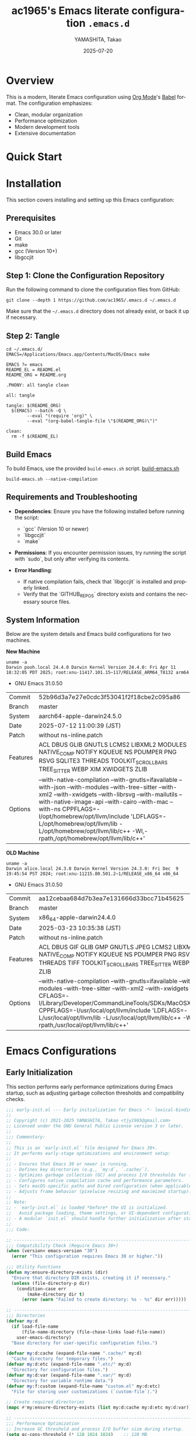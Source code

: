 # -*- mode: org; coding: utf-8; lexical-binding: t -*-

#+TITLE: ac1965's Emacs literate configuration =.emacs.d=
#+AUTHOR: YAMASHITA, Takao
#+EMAIL: tjy1965@gmail.com
#+DATE: 2025-07-20
#+LANGUAGE: en
#+OPTIONS: toc:3 num:t
#+STARTUP: content
#+PROPERTY: header-args :results silent :exports code

* Overview

This is a modern, literate Emacs configuration using [[http://orgmode.org/][Org Mode]]'s [[http://orgmode.org/worg/org-contrib/babel][Babel]] format.
The configuration emphasizes:

- Clean, modular organization
- Performance optimization
- Modern development tools
- Extensive documentation

[[file:demo.png]]

* Quick Start

* Installation

This section covers installing and setting up this Emacs configuration:

** Prerequisites

- Emacs 30.0 or later
- Git
- make
- gcc (Version 10+)
- libgccjit

** Step 1: Clone the Configuration Repository
Run the following command to clone the configuration files from GitHub:

#+begin_src shell :eval never :tangle no
  git clone --depth 1 https://github.com/ac1965/.emacs.d ~/.emacs.d
#+end_src

Make sure that the =~/.emacs.d= directory does not already exist, or back it up if necessary.

** Step 2: Tangle

#+begin_src shell :eval never :tangle no
  cd ~/.emacs.d/
  EMACS=/Applications/Emacs.app/Contents/MacOS/Emacs make
#+end_src

#+begin_src text :tangle Makefile
  EMACS ?= emacs
  README_EL = README.el
  README_ORG = README.org

  .PHONY: all tangle clean

  all: tangle

  tangle: $(README_ORG)
  	$(EMACS) --batch -Q \
  	      --eval "(require 'org)" \
  	      --eval "(org-babel-tangle-file \"$(README_ORG)\")"

  clean:
  	rm -f $(README_EL)
#+end_src

** Build Emacs

To build Emacs, use the provided =build-emacs.sh= script.
[[https://github.com/ac1965/dotfiles/blob/master/.local/bin/build-emacs.sh][ build-emacs.sh]]

#+begin_src shell :eval never :tangle no
  build-emacs.sh --native-compilation
#+end_src

** Requirements and Troubleshooting

- *Dependencies*: Ensure you have the following installed before running the script:
  - `gcc` (Version 10 or newer)
  - `libgccjit`
  - `make`

- *Permissions*: If you encounter permission issues, try running the script with `sudo`, but only after verifying its contents.

- *Error Handling*:
  - If native compilation fails, check that `libgccjit` is installed and properly linked.
  - Verify that the `GITHUB_REPOS` directory exists and contains the necessary source files.

** System Information

Below are the system details and Emacs build configurations for two machines.

*New Machine*

#+begin_src shell :eval never :tangle no
  uname -a
  Darwin pooh.local 24.4.0 Darwin Kernel Version 24.4.0: Fri Apr 11 18:32:05 PDT 2025; root:xnu-11417.101.15~117/RELEASE_ARM64_T8132 arm64
#+end_src

- GNU Emacs 31.0.50

|Commit|52b96d3a7e27e0cdc3f53041f2f18cbe2c095a86|
|Branch|master|
|System|aarch64-apple-darwin24.5.0|
|Date|2025-07-12 11:00:39 (JST)|
|Patch|without ns-inline.patch|
|Features|ACL DBUS GLIB GNUTLS LCMS2 LIBXML2 MODULES NATIVE_COMP NOTIFY KQUEUE NS PDUMPER PNG RSVG SQLITE3 THREADS TOOLKIT_SCROLL_BARS TREE_SITTER WEBP XIM XWIDGETS ZLIB|
|Options|--with-native-compilation --with-gnutls=ifavailable --with-json --with-modules --with-tree-sitter --with-xml2 --with-xwidgets --with-librsvg --with-mailutils --with-native-image-api --with-cairo --with-mac --with-ns CPPFLAGS=-I/opt/homebrew/opt/llvm/include 'LDFLAGS=-L/opt/homebrew/opt/llvm/lib -L/opt/homebrew/opt/llvm/lib/c++ -Wl,-rpath,/opt/homebrew/opt/llvm/lib/c++'|

*OLD Machine*

#+begin_src shell :eval never :tangle no
  uname -a
  Darwin alice.local 24.3.0 Darwin Kernel Version 24.3.0: Fri Dec  9 19:45:54 PST 2024; root:xnu-11215.80.501.2~1/RELEASE_x86_64 x86_64
#+end_src

- GNU Emacs 31.0.50

|Commit|aa12cebaa684d7b3ea7e131666d33bcc71b45625|
|Branch|master|
|System|x86_64-apple-darwin24.4.0|
|Date|2025-03-23 10:35:38 (JST)|
|Patch|without ns-inline.patch|
|Features|ACL DBUS GIF GLIB GMP GNUTLS JPEG LCMS2 LIBXML2 MODULES NATIVE_COMP NOTIFY KQUEUE NS PDUMPER PNG RSVG SQLITE3 THREADS TIFF TOOLKIT_SCROLL_BARS TREE_SITTER WEBP XIM XWIDGETS ZLIB|
|Options|--with-native-compilation --with-gnutls=ifavailable --with-json --with-modules --with-tree-sitter --with-xml2 --with-xwidgets --with-librsvg CFLAGS=-I/Library/Developer/CommandLineTools/SDKs/MacOSX.sdk/usr/include CPPFLAGS=-I/usr/local/opt/llvm/include 'LDFLAGS=-L/usr/local/opt/llvm/lib -L/usr/local/opt/llvm/lib/c++ -Wl,-rpath,/usr/local/opt/llvm/lib/c++'|

* Emacs Configurations
** Early Initialization

This section performs early performance optimizations during Emacs startup,
such as adjusting garbage collection thresholds and compatibility checks.

#+begin_src emacs-lisp :tangle early-init.el
  ;;; early-init.el --- Early initialization for Emacs -*- lexical-binding: t; -*-
  ;;
  ;; Copyright (c) 2021-2025 YAMASHITA, Takao <tjy1965@gmail.com>
  ;; Licensed under the GNU General Public License version 3 or later.
  ;;
  ;;; Commentary:
  ;;
  ;; This is an `early-init.el` file designed for Emacs 30+.
  ;; It performs early-stage optimizations and environment setup:
  ;;
  ;; - Ensures that Emacs 30 or newer is running.
  ;; - Defines key directories (e.g., `my:d`, `.cache/`).
  ;; - Optimizes garbage collection (GC) and process I/O thresholds for faster startup.
  ;; - Configures native compilation cache and performance parameters.
  ;; - Sets macOS-specific paths and Dired configuration (when applicable).
  ;; - Adjusts frame behavior (pixelwise resizing and maximized startup).
  ;;
  ;; Note:
  ;; - `early-init.el` is loaded *before* the UI is initialized.
  ;;   Avoid package loading, theme settings, or UI-dependent configuration here.
  ;; - A modular `init.el` should handle further initialization after startup.
  ;;
  ;;; Code:

  ;; ---------------------------------------------------------------------------
  ;;; Compatibility Check (Require Emacs 30+)
  (when (version< emacs-version "30")
    (error "This configuration requires Emacs 30 or higher."))

  ;;; Utility Functions
  (defun my:ensure-directory-exists (dir)
    "Ensure that directory DIR exists, creating it if necessary."
    (unless (file-directory-p dir)
      (condition-case err
          (make-directory dir t)
        (error (warn "Failed to create directory: %s - %s" dir err)))))

  ;; ---------------------------------------------------------------------------
  ;;; Directories
  (defvar my:d
    (if load-file-name
        (file-name-directory (file-chase-links load-file-name))
      user-emacs-directory)
    "Base directory for user-specific configuration files.")

  (defvar my:d:cache (expand-file-name ".cache/" my:d)
    "Cache directory for temporary files.")
  (defvar my:d:etc (expand-file-name ".etc/" my:d)
    "Directory for configuration files.")
  (defvar my:d:var (expand-file-name ".var/" my:d)
    "Directory for variable runtime data.")
  (defvar my:f:custom (expand-file-name "custom.el" my:d:etc)
    "File for storing user customizations (`custom-file`).")

  ;; Create required directories
  (mapc #'my:ensure-directory-exists (list my:d:cache my:d:etc my:d:var))

  ;; ---------------------------------------------------------------------------
  ;;; Performance Optimization
  ;; Increase GC threshold and process I/O buffer size during startup.
  (setq gc-cons-threshold (* 128 1024 1024)    ;; 128 MB
        read-process-output-max (* 8 1024 1024)) ;; 8 MB

  (add-hook 'emacs-startup-hook
            (lambda ()
              ;; Reduce GC threshold after startup.
              (setq gc-cons-threshold (* 64 1024 1024)) ;; 64 MB
              (message "Emacs loaded in %.2f seconds with %d garbage collections."
                       (float-time (time-subtract after-init-time before-init-time))
                       gcs-done)))

  ;; ---------------------------------------------------------------------------
  ;;; Native Compilation Optimization
  (setq native-comp-async-report-warnings-errors 'error) ;; Report only errors
  (setq native-comp-async-jobs-number
        (string-to-number
         (or (getenv "EMACS_NATIVE_COMP_JOBS") "4")))
  (setq native-comp-speed 2)

  (when (boundp 'native-comp-eln-load-path)
    (startup-redirect-eln-cache
     (expand-file-name "eln-cache/" my:d:cache)))

  ;; ---------------------------------------------------------------------------
  ;;; macOS Specific Settings
  (when (eq system-type 'darwin)
    ;; Add Homebrew paths to exec-path and environment PATH.
    (dolist (path '("/opt/homebrew/bin" "/usr/local/bin"))
      (when (file-directory-p path)
        (add-to-list 'exec-path path)
        (setenv "PATH" (concat path ":" (getenv "PATH")))))

    ;; Use GNU ls (gls) for Dired, if available.
    (when (executable-find "gls")
      (setq insert-directory-program "gls"
            dired-use-ls-dired t
            dired-listing-switches "-aBhl --group-directories-first")))

  ;; ---------------------------------------------------------------------------
  ;;; Frame Settings
  ;; Use pixel-precise frame resizing and start maximized.
  (setq frame-resize-pixelwise t)
  (add-to-list 'default-frame-alist '(fullscreen . maximized))

  ;; Disable automatic package initialization at startup.
  (setq package-enable-at-startup nil)

  ;; -----------------------------------------------------------------------------
  ;;; Package Setup
  ;; - Sets up the `package-archives` for GNU ELPA and MELPA.
  ;; - Initializes the `package` system.
  ;; - Installs and configures `leaf` for structured package configuration.

  (setq package-user-dir (expand-file-name "elpa/" my:d:cache))
  (my:ensure-directory-exists package-user-dir)

  (eval-and-compile
    (customize-set-variable
     'package-archives '(("gnu" . "https://elpa.gnu.org/packages/")
                         ("melpa" . "https://melpa.org/packages/")))
    (package-initialize)
    (use-package leaf :ensure t)

    (leaf leaf-keywords
      :ensure t
      :init
      (leaf blackout :ensure t)
      :config
      (leaf-keywords-init)))

  (leaf leaf-convert
    :doc "Convert existing configurations into `leaf` format."
    :ensure t)

  ;; -----------------------------------------------------------------------------
  ;;; No-Littering Setup
  ;; - Configures `no-littering` to keep Emacs configuration clean
  ;;   by redirecting auto-generated files (e.g., cache, backups) into a
  ;;   user-defined directory structure.

  (leaf no-littering
    :ensure t
    :require t
    :init
    (setq no-littering-etc-directory my:d:etc
          no-littering-var-directory my:d:var))

  ;; -----------------------------------------------------------------------------
  ;;; Shell Environment Variables
  ;; List of environment variables to import from the user's shell
  ;; (mainly for macOS and GUI Emacs).

  (defvar my:shell-env-vars
    '("PASSWORD_STORE_DIR" "GPG_KEY_ID" "OPENROUTER_API_KEY" "OPENAI_API_KEY")
    "Environment variables to import from the shell.")

  ;; -----------------------------------------------------------------------------
  ;;; Exec-Path-from-Shell
  ;; Ensures Emacs inherits essential environment variables on macOS.
  ;; This is particularly important when Emacs is launched as a GUI app,
  ;; since GUI apps do not automatically inherit the user's shell environment.

  (when (eq system-type 'darwin)
    (use-package exec-path-from-shell
      :ensure t
      :config
      (setq exec-path-from-shell-check-startup-files nil)
      (setq exec-path-from-shell-arguments '("-l" "-i"))
      (setq exec-path-from-shell-variables my:shell-env-vars)
      (exec-path-from-shell-initialize)))

  ;; -----------------------------------------------------------------------------
  ;;; Basic UI Setup
  ;; - Disables unnecessary UI elements (menu bar, tool bar, scroll bar).
  ;; - Enables pixel-precision scrolling for smooth scrolling behavior.

  (leaf ui-basics
    :init
    ;; Minimal UI: hide menu/tool/scroll bars
    (menu-bar-mode -1)
    (tool-bar-mode -1)
    (scroll-bar-mode -1)
    (pixel-scroll-precision-mode))

  ;; -----------------------------------------------------------------------------
  ;;; Startup Settings
  ;; - Disables the startup screen.
  ;; - Configures initial scratch buffer and basic editing defaults.

  (leaf startup-settings
    :init
    ;; Startup and editing defaults
    (setq inhibit-startup-screen t
          initial-scratch-message nil
          initial-major-mode 'text-mode
          use-short-answers t
          create-lockfiles nil))


  (provide 'early-init)
  ;;; early-init.el ends here
#+end_src

** Initialization

#+begin_src emacs-lisp :tangle init.el
  ;;; init.el --- Main Emacs configuration -*- lexical-binding: t; -*-
  ;;
  ;; Copyright (c) 2021-2025 YAMASHITA, Takao <tjy1965@gmail.com>
  ;; Licensed under the GNU General Public License version 3 or later.
  ;; Keywords: initialization, modular
  ;;
  ;;; Commentary:
  ;;
  ;; This is the primary Emacs configuration file. It is designed to be minimal,
  ;; delegating most of the setup to modular files and a literate configuration
  ;; (`README.org`) via Org Babel tangling.
  ;;
  ;; Features:
  ;; - Initializes user-specific directory structure (`.cache/`, `.etc/`, `.var/`).
  ;; - Auto-tangles and loads configuration blocks from `README.org`.
  ;; - Separates user customizations into `custom.el`.
  ;;
  ;; Dependencies:
  ;; - Org mode (for literate configuration).
  ;; - Emacs 27+ is recommended for compatibility.
  ;;
  ;; File structure:
  ;; - `README.org`   : Primary literate configuration source.
  ;; - `.cache/`      : Runtime cache and package directory.
  ;; - `.etc/`        : Stores configuration files (e.g., `custom.el`).
  ;; - `.var/`        : Stores variable runtime data.
  ;;
  ;; Usage:
  ;; This file is loaded at startup. It remains concise by deferring most
  ;; setup to `README.org` and modular components.
  ;;
  ;;; Code:

  ;; ---------------------------------------------------------------------------
  ;;; Utility Functions

  (defun my:auto-tangle-updated-src-blocks ()
    "Automatically tangle updated Org source blocks when saving `README.org`."
    (when (and buffer-file-name
               (string= (file-name-nondirectory buffer-file-name) "README.org"))
      (let ((org-confirm-babel-evaluate nil))
        (org-babel-tangle))))

  (add-hook 'org-mode-hook
            (lambda ()
              (add-hook 'after-save-hook #'my:auto-tangle-updated-src-blocks
                        nil 'make-it-local)))

  ;; ---------------------------------------------------------------------------
  ;;; Directory Structure
  ;; Ensure `my:d` (defined in early-init.el) is available.
  (unless (boundp 'my:d)
    (error "`my:d` is not defined. Ensure early-init.el was loaded first."))

  ;; ---------------------------------------------------------------------------
  ;;; Custom File Setup
  ;; Store `customize` variables in a separate file.
  (setq custom-file my:f:custom)
  (when (and custom-file (file-exists-p custom-file))
    (ignore-errors (load custom-file)))

  ;; ---------------------------------------------------------------------------
  ;;; Load Configuration from README.org
  ;; Use `org-babel-load-file` to load tangled configuration.
  (setq init-org-file (expand-file-name "README.org" my:d))

  (when (file-exists-p init-org-file)
    (condition-case err
        (progn
          (setq org-confirm-babel-evaluate nil)
          (org-babel-load-file init-org-file))
      (error
       (display-warning
        'init
        (format "Failed to load %s: %s"
                init-org-file (error-message-string err))
        :error))))

  (provide 'init)
  ;;; init.el ends here
#+end_src

** User Configuqration

#+begin_src emacs-lisp :tangle user.el
  ;;; user.el --- Personal Configuration -*- lexical-binding: t; -*-
  ;;
  ;; Copyright (c) 2021-2025 YAMASHITA, Takao <tjy1965@gmail.com>
  ;; Licensed under the GNU General Public License version 3 or later.
  ;;
  ;; Keywords: personal, device configuration
  ;;
  ;;; Commentary:
  ;;
  ;; This file contains personal and device-specific configuration settings.
  ;; It is designed to be loaded after the core configuration.
  ;;
  ;; Features:
  ;; - Personal identity (full name, email address).
  ;; - Font customization using `my:font-default`, `my:font-alt`, and `my:font-size`.
  ;; - Directory constants for cloud documents and blog development.
  ;; - Miscellaneous performance and compatibility settings.
  ;; - Device-specific configuration for Logitech MX Ergo S (macOS).
  ;;
  ;;; Code:
  ;; ---------------------------------------------------------------------------
  ;;; Personal Settings
  (leaf *personal
    :config
    ;; User identity and preferences
    (setq user-full-name "YAMASHITA, Takao"
          user-mail-address "tjy1965@gmail.com"
          my:font-default "JetBrains Mono"
          my:font-alt "Iosevka Nerd Font"
          my:font-size 16
          inhibit-compacting-font-caches t
          plstore-cache-passphrase-for-symmetric-encryption t)

    ;; Directory definitions
    (defconst my:d:cloud "~/Documents/"
      "Top-level directory for cloud-synced documents.")

    (defconst my:d:blog
      (concat my:d:cloud "devel/repos/mysite/")
      "Directory for blog development.")

    (defconst my:f:capture-blog-file
      (expand-file-name "all-posts.org" my:d:blog)
      "Path to the file used for blog post capture.")

    (defvar my:excluded-directories
      '("/Users/ac1965/Library/Accounts")
      "List of directories to exclude from specific operations.")

    ;; Directory validation function
    (defun ensure-directory (dir)
      "Ensure that DIR exists and is a directory.
  Skips directories listed in `my:excluded-directories`."
      (unless (member dir my:excluded-directories)
        (message "Checking directory: %s" dir)
        (cond
         ((not (file-exists-p dir))
          (warn "Directory does not exist: %s" dir))
         ((not (file-directory-p dir))
          (warn "Path exists but is not a directory: %s" dir)))))

    ;; Validate key directories
    (let ((essential-dirs (list my:d:cloud my:d:blog)))
      (mapc #'ensure-directory essential-dirs))

    ;; Remove excluded directories from `load-path`
    (setq load-path
          (seq-remove (lambda (dir)
                        (member dir my:excluded-directories))
                      load-path)))

  ;; ---------------------------------------------------------------------------
  ;;; Logitech MX Ergo S (macOS)
  (leaf *device/MX_ErgoS
    :config
    ;; Mouse and scroll settings
    (setq mouse-wheel-scroll-amount '(1 ((shift) . 5) ((control) . 10))
          mouse-wheel-progressive-speed nil  ;; Disable acceleration
          scroll-conservatively 10000        ;; Smooth scrolling
          scroll-margin 2
          scroll-preserve-screen-position t)

    ;; macOS-specific mouse settings
    (setq mac-mouse-wheel-smooth-scroll t
          mouse-wheel-tilt-scroll t
          mouse-wheel-flip-direction nil)

    ;; Trackball button configuration
    (global-set-key [mouse-2] 'yank)             ;; Middle click -> paste
    (global-set-key [mouse-4] 'previous-buffer)  ;; Extra button 1
    (global-set-key [mouse-5] 'next-buffer))     ;; Extra button 2

  (provide 'user)
  ;;; user.el ends here
#+end_src

** Main Configuration
*** Header

#+begin_src emacs-lisp :tangle README.el
  ;;; --- Emacs Configuration -*- mode: emacs-lisp; lexical-binding:t; -*-

  ;; Copyright (c) 2021-2025 YAMASHITA, Takao <tjy1965@gmail.com>
  ;; Licensed under the GNU General Public License version 3 or later.

  ;; $Lastupdate: 2025/07/26 15:02:42 $

  ;;; Commentary:
  ;; It includes package management, user-specific settings, and modular design.

  ;;; Code:
#+end_src

*** Loading user-specific settings

#+begin_src emacs-lisp :tangle README.el
  ;; -----------------------------------------------------------------------------
  ;;; Load User-Specific Configurations
  ;; - Dynamically loads an additional configuration file specific to the current
  ;;   user (e.g., "username.el") if it exists.

  (setq user-specific-config (concat my:d user-login-name ".el"))
  (if (file-exists-p user-specific-config) (load user-specific-config))
#+end_src

*** Basic Configuration
**** Minimum setting

#+begin_src emacs-lisp :tangle README.el
  ;; -----------------------------------------------------------------------------
  ;;; Electric Pair Mode
  ;; - Automatically inserts matching brackets/quotes.

  (leaf electric-pair
    :doc "Auto insert matching parentheses"
    :init (electric-pair-mode 1))

  ;; -----------------------------------------------------------------------------
  ;;; Display Line Numbers
  ;; - Enables relative line numbers in both programming and text modes.

  (leaf display-line-numbers
    :hook ((prog-mode text-mode) . display-line-numbers-mode)
    :init (setq display-line-numbers-type 'relative))
#+end_src

**** Save and Backup

#+begin_src emacs-lisp :tangle README.el
  ;; -----------------------------------------------------------------------------
  ;;; Insert Timestamp on Save
  ;; This automatically updates a `$Lastupdate` timestamp in the file
  ;; before saving. It searches for `$Lastupdate ...$` and replaces the
  ;; content with the current date and time.

  (defun my:save-buffer-wrapper ()
    "Insert or update a `$Lastupdate` timestamp at the top of the buffer."
    (interactive)
    (let ((timestamp (concat "$Lastupdate: " (format-time-string "%Y/%m/%d %H:%M:%S") " $")))
      (save-excursion
        (goto-char (point-min))
        (while (re-search-forward "\\$Lastupdate: [0-9/: ]*\\$" nil t)
          (replace-match timestamp t nil)))))

  (add-hook 'before-save-hook #'my:save-buffer-wrapper)

  ;; -----------------------------------------------------------------------------
  ;;; TRAMP Setup
  ;; Configure TRAMP for remote file editing:
  ;; - Use `scp` as the default remote copy method.
  ;; - Store TRAMP-related files in `no-littering` directories.

  (leaf tramp
    :pre-setq
    `((tramp-persistency-file-name . ,(concat no-littering-var-directory "tramp"))
      (tramp-auto-save-directory . ,(concat no-littering-var-directory "tramp-autosave")))
    :custom
    `((tramp-default-method . "scp")
      (tramp-verbose . 10))) ;; Set verbosity to 10 for detailed TRAMP logs.

  ;; -----------------------------------------------------------------------------
  ;;; Auto-Save and Backup Configuration
  ;; Redirects backup and auto-save files to `no-littering` directories.
  ;; Automatically saves visited files every 2 seconds.

  (leaf files
    :custom
    `((auto-save-file-name-transforms . '((".*" ,(concat no-littering-var-directory "backup") t)))
      (auto-save-list-file-prefix . ,(concat no-littering-var-directory "backup/.saves-"))
      (backup-directory-alist . '(("." . ,(concat no-littering-var-directory "backup"))))
      (delete-old-versions . t)
      (auto-save-visited-interval . 2))
    :global-minor-mode auto-save-visited-mode)
#+end_src

**** Editing Enhancements

#+begin_src emacs-lisp :tangle README.el
  ;; -----------------------------------------------------------------------------
  ;;; Saveplace (Remember Cursor Positions)
  ;; Restores the last cursor position when reopening files.

  (leaf saveplace
    :init
    (setq save-place-file (concat no-littering-var-directory "saveplace"))
    (save-place-mode +1))

  ;; -----------------------------------------------------------------------------
  ;;; Recentf (Recently Opened Files)
  ;; Maintains a list of recently opened files, stored under `no-littering`.

  (leaf recentf
    :init
    (setq recentf-max-saved-items 100
          recentf-save-file (concat no-littering-var-directory "recentf"))
    (recentf-mode +1))

  ;; -----------------------------------------------------------------------------
  ;;; Savehist (Minibuffer History Persistence)
  ;; Saves minibuffer history (e.g., commands, searches) across sessions.

  (leaf savehist
    :custom
    `((savehist-file . ,(concat no-littering-var-directory "savehist"))
      (savehist-additional-variables '(kill-ring search-ring regexp-search-ring))
      (savehist-autosave-interval . 300))  ;; Save every 5 min
    :global-minor-mode t)

  ;; -----------------------------------------------------------------------------
  ;;; Paredit (Structured Editing)
  ;; Enables Paredit in Emacs Lisp mode for strict parenthesis management.

  (leaf paredit
    :ensure t
    :hook (emacs-lisp-mode . enable-paredit-mode))

  ;; -----------------------------------------------------------------------------
  ;;; Paren Highlighting
  ;; Highlights matching parentheses instantly with full expression style.

  (leaf paren
    :custom
    ((show-paren-delay . 0)
     (show-paren-style . 'expression)
     (show-paren-highlight-openparen . t))
    :global-minor-mode show-paren-mode)

  ;; -----------------------------------------------------------------------------
  ;;; Puni (Smart Pair Handling)
  ;; Provides intelligent paired delimiter operations.
  ;; Globally enabled but disabled in minibuffer to avoid conflicts.

  (leaf puni
    :ensure t
    :global-minor-mode puni-global-mode
    :hook ((minibuffer-setup . (lambda () (puni-global-mode -1)))))

  ;; -----------------------------------------------------------------------------
  ;;; Tree-Sitter (Modern Syntax Highlighting)
  ;; Enables Tree-Sitter for advanced syntax parsing and rich font-lock.

  (leaf tree-sitter
    :ensure t
    :global-minor-mode global-tree-sitter-mode
    :hook (tree-sitter-after-on-hook . tree-sitter-hl-mode)
    :when (featurep 'treesit)
    :custom ((treesit-font-lock-level . 3)))

  ;; -----------------------------------------------------------------------------
  ;;; Tree-Sitter-Langs (Language Grammars)
  ;; Installs and manages Tree-Sitter grammars for supported languages.

  (leaf tree-sitter-langs
    :ensure t
    :config
    (when (require 'tree-sitter-langs nil t)
      (unless (ignore-errors
                (directory-files (concat tree-sitter-langs--bin-dir "grammars/")))
        (condition-case err
            (tree-sitter-langs-install-grammars)
          (error (message "Failed to install Tree-Sitter grammars: %s" err))))))

  ;; -----------------------------------------------------------------------------
  ;;; Auto-Revert
  ;; Automatically reloads files when changed on disk (silent refresh every 2s).

  (leaf autorevert
    :custom
    ((auto-revert-interval . 2)
     (auto-revert-verbose . nil))
    :global-minor-mode global-auto-revert-mode)

  ;; -----------------------------------------------------------------------------
  ;;; Which-Key (Key Binding Hints)
  ;; Shows available keybindings in a popup for the current prefix.

  (leaf which-key
    :ensure t
    :global-minor-mode t
    :custom ((which-key-idle-delay . 0.5)))

  ;; -----------------------------------------------------------------------------
  ;;; Undo-Fu (Advanced Undo/Redo)
  ;; Provides linear undo/redo history with better region handling.

  (leaf undo-fu
    :ensure t
    :custom ((undo-fu-allow-undo-in-region . t)))

  ;; -----------------------------------------------------------------------------
  ;;; Hydra (Keybinding Framework)
  ;; Defines transient keymaps for repeating related commands.

  (leaf hydra
    :ensure t)

  ;; -----------------------------------------------------------------------------
  ;;; Ace Window (Window Navigation)
  ;; Provides quick window switching with visual hints.

  (leaf ace-window
    :ensure t
    :custom
    ((aw-keys . '(?a ?s ?d ?f ?g ?h ?j ?k ?l))
     (aw-scope . 'frame)
     (aw-background . t))
    :config
    (ace-window-display-mode 1))
#+end_src

**** Key Bindings

#+begin_src emacs-lisp :tangle README.el
  ;; -----------------------------------------------------------------------------
  ;;; Hydra for Text Scaling
  ;; Provides quick keybindings to increase, decrease, or reset text size.

  (defhydra hydra-text-scale (:hint nil :color red)
    "
  ^Text Scaling^
  ----------------------------
  [_+_] Increase   [_-_] Decrease   [_0_] Reset
  "
    ("+" text-scale-increase)
    ("-" text-scale-decrease)
    ("0" (text-scale-set 0) :color blue)
    ("q" nil "quit" :color blue))

  ;; -----------------------------------------------------------------------------
  ;;; Common Key Bindings
  ;; Defines frequently used keybindings for:
  ;; - Navigation (buffers, windows)
  ;; - File operations
  ;; - Text editing (scaling, commenting, alignment)
  ;; - Search (consult, ripgrep)
  ;; - Org mode (agenda, capture, roam)
  ;; - Git (magit)
  ;; - Miscellaneous (restart, execute commands)

  (leaf-keys
   ;; Function keys and help
   (("<f1>"    . help)
    ("<f8>"    . treemacs)
    ("C-h"     . backward-delete-char)

    ;; Undo/redo
    ("C-/"     . undo-fu-only-undo)
    ("C-?"     . undo-fu-only-redo)

    ;; Text scaling
    ("C-+"     . text-scale-increase)
    ("C--"     . text-scale-decrease)
    ("C-c z"   . hydra-text-scale/body)

    ;; Buffer navigation
    ("s-n"     . next-buffer)
    ("s-p"     . previous-buffer)
    ("s-<up>"  . beginning-of-buffer)
    ("s-<down>". end-of-buffer)
    ("C-c b"   . consult-buffer)

    ;; Window management
    ("C-."     . other-window)
    ("C-c 2"   . my:toggle-window-split)
    ("s-."     . ace-window)
    ("s-w"     . ace-swap-window)
    ("s-d"     . delete-frame)
    ("s-m"     . (lambda () (interactive)
                   (let ((frame (make-frame)))
                     (with-selected-frame frame
                       (switch-to-buffer (generate-new-buffer "untitled"))))))

    ;; File operations
    ("s-j"     . find-file-other-window)
    ("s-o"     . find-file-other-frame)
    ("C-c o"   . find-file)
    ("C-c v"   . find-file-read-only)
    ("C-c V"   . view-file-other-window)
    ("C-c k"   . kill-buffer-and-window)

    ;; Search
    ("C-s"     . consult-line)
    ("C-c r"   . consult-ripgrep)

    ;; Text manipulation
    ("C-="     . er/expand-region)
    ("C-c M-a" . align-regexp)
    ("C-c ;"   . comment-or-uncomment-region)
    ("C-c l"   . display-line-numbers-mode)

    ;; Org mode & Roam
    ("C-c d a" . org-agenda)
    ("C-c d c" . org-capture)
    ("C-c d i" . org-roam-node-insert)
    ("C-c d f" . org-roam-node-find)

    ;; Aider
    ("C-c a a" . aidermacs-transient-menu)

    ;; Misc
    ("M-x"     . execute-extended-command)
    ("C-x g"   . magit-status)
    ("s-r"     . restart-emacs)))

  ;; Enable directional window navigation with Shift + arrow keys.
  (windmove-default-keybindings)

  ;; -----------------------------------------------------------------------------
  ;;; Dired Enhancements
  ;; Adds a custom `z` key in Dired to open files in another window.

  (add-hook 'dired-mode-hook
            (lambda ()
              (define-key dired-mode-map "z"
  			'my:dired-view-file-other-window)))
#+end_src

**** System Utilities

#+begin_src emacs-lisp :tangle README.el
  ;; -----------------------------------------------------------------------------
  ;;; GCMH (Garbage Collection Magic Hack)
  ;; Dynamically optimizes Emacs garbage collection to reduce UI stuttering
  ;; by adjusting `gc-cons-threshold` based on user activity.

  (leaf gcmh
    :ensure t
    :global-minor-mode gcmh-mode)  ;; Enable GCMH globally

  ;; -----------------------------------------------------------------------------
  ;;; Vterm

  (leaf vterm :ensure t)
#+end_src

**** Completion Framework

#+begin_src emacs-lisp :tangle README.el
  ;; -----------------------------------------------------------------------------
  ;;; Completion Frameworks
  ;; - Configures a modern completion stack: Vertico, Corfu, Orderless, etc.

  (leaf completion-settings
    :config
    ;; Prescient: persistent sorting & filtering
    (leaf prescient
      :ensure t
      :custom ((prescient-aggressive-file-save . t))
      :global-minor-mode prescient-persist-mode)

    ;; Vertico: vertical completion UI
    (leaf vertico
      :ensure t
      :global-minor-mode vertico-mode
      :custom ((vertico-count . 15))
      :config
      (leaf vertico-posframe
        :ensure t
        :if (display-graphic-p)
        :custom
        ((vertico-posframe-border-width . 2)
         (vertico-posframe-parameters . '((left-fringe . 4) (right-fringe . 4))))
        :config
        (vertico-posframe-mode 1)))

    (leaf vertico-prescient
      :ensure t
      :after (vertico prescient)
      :global-minor-mode t)

    ;; Marginalia: add annotations to completion candidates
    (leaf marginalia
      :ensure t
      :global-minor-mode marginalia-mode)

    ;; Consult: powerful search & navigation
    (leaf consult
      :ensure t
      :custom
      ((xref-show-xrefs-function . #'consult-xref)
       (xref-show-definitions-function . #'consult-xref)))

    ;; Embark: context-sensitive actions
    (leaf embark
      :ensure t
      :custom
      ((prefix-help-command . #'embark-prefix-help-command)
       (embark-collect-live-update . t))
      :config
      (add-hook 'embark-collect-mode-map #'embark-collect-live-mode)
      (when (require 'all-the-icons nil t)
        (setq embark-indicators
              '(embark-minimal-indicator
                embark-highlight-indicator
                embark-isearch-highlight-indicator)))
      (leaf embark-consult
        :ensure t
        :after (embark consult)
        :hook (embark-collect-mode . consult-preview-at-point-mode)
        :custom (consult-preview-key . "M-.")))

    ;; Embark keybindings inside Vertico
    (defun my:setup-embark-vertico-directory ()
      "Integrate embark commands inside Vertico minibuffer."
      (when (and (boundp 'vertico-map) (require 'embark nil t))
        (define-key vertico-map (kbd "C-.") #'embark-act)
        (define-key vertico-map (kbd "C-;") #'embark-dwim)))

    (add-hook 'vertico-mode-hook #'my:setup-embark-vertico-directory)

    ;; Corfu: popup completions
    (leaf corfu
      :ensure t
      :init
      (global-corfu-mode)
      :custom
      ((corfu-auto . t)
       (corfu-auto-delay . 0)
       (corfu-auto-prefix . 2)
       (corfu-cycle . t))
      :config
      ;; Add icons to Corfu completions
      (leaf kind-icon
        :ensure t
        :after corfu
        :custom
        ((kind-icon-default-face . 'corfu-default))
        :config
        (add-to-list 'corfu-margin-formatters #'kind-icon-margin-formatter)))

    ;; Cape: extra completion sources for Corfu
    (leaf cape
      :ensure t
      :init
      (mapc (lambda (fn) (add-to-list 'completion-at-point-functions fn))
            '(cape-file cape-dabbrev cape-keyword)))

    ;; Orderless: fuzzy matching
    (leaf orderless
      :ensure t
      :custom
      ((completion-styles . '(orderless basic))
       (completion-category-overrides . '((file (styles . (partial-completion))))))))
#+end_src

**** Programming Utilities

#+begin_src emacs-lisp :tangle README.el
  ;; -----------------------------------------------------------------------------
  ;;; LSP Configuration (Eglot or LSP-Mode)
  ;; Provides Language Server Protocol (LSP) support for intelligent code features.
  ;; `my:use-lsp` determines which backend to use:
  ;; - `eglot` (default, lightweight)
  ;; - `lsp`   (LSP-Mode, feature-rich)

  (defvar my:use-lsp 'eglot
    "LSP backend selection. Use `eglot` (default) or `lsp`.")

  ;; -----------------------------------------------------------------------------
  ;;; Eglot (Lightweight LSP Client)
  ;; - Starts language servers automatically in `prog-mode`.
  ;; - Provides essential LSP features (rename, code actions, diagnostics).
  ;; - Uses Flymake for on-the-fly diagnostics.

  (when (eq my:use-lsp 'eglot)
    (leaf eglot
      :hook (prog-mode . eglot-ensure)
      :custom
      `((eglot-autoshutdown . t)      ;; Stop servers when not in use
        (eglot-sync-connect . nil)    ;; Connect asynchronously
        (eglot-events-buffer-size . 200))
      :bind (:eglot-mode-map
             ("C-c h" . eglot-help-at-point)
             ("C-c r" . eglot-rename)
             ("C-c a" . eglot-code-actions)
             ("C-c d" . flymake-show-buffer-diagnostics))))

  ;; -----------------------------------------------------------------------------
  ;;; LSP-Mode (Full-Featured LSP Client)
  ;; - Activated when `my:use-lsp` is set to `lsp`.
  ;; - Includes advanced features such as:
  ;;   - Breadcrumb navigation
  ;;   - Extensive diagnostics
  ;;   - Enhanced completion

  (when (eq my:use-lsp 'lsp)
    (leaf lsp-mode
      :ensure t
      :hook ((python-mode      . lsp)
             (rust-mode        . lsp)
             (go-mode          . lsp)
             (js-mode          . lsp)
             (typescript-mode  . lsp)
             (c-mode           . lsp)
             (c++-mode         . lsp))
      :custom
      `((lsp-enable-snippet . t)            ;; Enable snippet completion
        (lsp-idle-delay . 0.5)              ;; Delay before LSP actions
        (lsp-headerline-breadcrumb-enable . t)
        (lsp-prefer-flymake . nil))         ;; Use Flycheck instead of Flymake
      :config
      (setq lsp-completion-provider :capf)))

  ;; -----------------------------------------------------------------------------
  ;;; LSP UI Enhancements
  ;; - Adds inline documentation, diagnostics, and code action hints.
  ;; - Works only when using LSP-Mode.

  (leaf lsp-ui
    :ensure t
    :after lsp-mode
    :custom
    `((lsp-ui-doc-enable . t)
      (lsp-ui-sideline-enable . t)
      (lsp-ui-sideline-show-hover . t)
      (lsp-ui-sideline-show-code-actions . t)
      (lsp-ui-sideline-show-diagnostics . t)))

  ;; -----------------------------------------------------------------------------
  ;; Aidermacs configuration

  (leaf aidermacs
    :vc (:url "https://github.com/MatthewZMD/aidermacs.git"
              :branch "main")
    :init
    ;; API Configuration with fallback options
    (cond
     ;; Primary: OpenRouter (if API key is available)
     ((getenv "OPENROUTER_API_KEY")
      (setenv "OPENAI_API_BASE" "https://openrouter.ai/api/v1")
      (setenv "OPENAI_API_KEY" (getenv "OPENROUTER_API_KEY"))
      (setq aidermacs-default-model "openrouter/anthropic/claude-3.5-sonnet"))

     ;; Fallback: Direct OpenAI (if API key is available)
     ((getenv "OPENAI_API_KEY")
      (setenv "OPENAI_API_BASE" "https://api.openai.com/v1")
      (setq aidermacs-default-model "gpt-4o-mini"))

     ;; Warning if no API keys found
     (t
      (warn "No API keys found for Aidermacs. Set OPENROUTER_API_KEY or OPENAI_API_KEY environment variables.")))

    ;; Rate limit handling
    (setq aidermacs-retry-attempts 3
          aidermacs-retry-delay 2.0)

    ;; Alternative model configurations (commented out by default)
    ;; Uncomment and modify as needed:

    ;; For OpenRouter alternatives:
    ;; (setq aidermacs-default-model "openrouter/anthropic/claude-3-haiku")  ; Cheaper option
    ;; (setq aidermacs-default-model "openrouter/meta-llama/llama-3.1-8b-instruct")  ; Open source
    ;; (setq aidermacs-default-model "openrouter/google/gemini-pro")  ; Google's model

    ;; For direct OpenAI:
    ;; (setq aidermacs-default-model "gpt-3.5-turbo")  ; Cheaper OpenAI option
    ;; (setq aidermacs-default-model "gpt-4o")  ; Latest OpenAI model

    ;; Architect/Editor mode (uncomment to enable)
    ;; (setq aidermacs-use-architect-mode t)
    ;; (setq aidermacs-architect-model "openrouter/anthropic/claude-3.5-sonnet")
    ;; (setq aidermacs-editor-model "openrouter/anthropic/claude-3-haiku")
    )
#+end_src

**** Org-mode
***** Org-mode Core Setup

#+begin_src emacs-lisp :tangle README.el
  ;; -----------------------------------------------------------------------------
  ;;; Org Mode Configuration
  ;; Provides a GTD-style workflow with notes, tasks, agendas, and capture templates.

  (leaf org
    :leaf-defer t
    :preface
    ;; Org directory setup
    (defvar warning-suppress-types nil)
    (unless (boundp 'my:d:cloud)
      (setq my:d:cloud (concat no-littering-var-directory "./")))

    ;; Utility: List all open Org files
    (defun org-buffer-files ()
      "Return a list of currently open Org files."
      (delq nil
            (mapcar #'buffer-file-name (org-buffer-list 'files))))

    ;; Utility: Show a specific Org file in current buffer
    (defun show-org-buffer (file)
      "Display an Org FILE from `org-directory`."
      (interactive (list (read-file-name "Org file: " org-directory nil t)))
      (let ((filepath (expand-file-name file org-directory)))
        (if (get-file-buffer filepath)
            (switch-to-buffer (get-file-buffer filepath))
          (find-file filepath))))

    :custom ((org-support-shift-select . t))
    :init
    ;; Org directory
    (setq org-directory (expand-file-name "org/" my:d:cloud))
    (my:ensure-directory-exists org-directory)

    ;; Link & cache settings
    (setq org-return-follows-link t
          org-mouse-1-follows-link t
          warning-suppress-types (append warning-suppress-types '((org-element-cache)))
          org-element-use-cache nil)

    ;; PDF export (LaTeX)
    (setq org-latex-pdf-process
          '("pdflatex -interaction nonstopmode -output-directory %o %f"
            "pdflatex -interaction nonstopmode -output-directory %o %f"))

    ;; Key bindings for quick access to major Org files
    :bind
    (("C-M--" . (lambda () (interactive) (show-org-buffer "gtd.org")))
     ("C-M-^" . (lambda () (interactive) (show-org-buffer "notes.org")))
     ("C-M-~" . (lambda () (interactive) (show-org-buffer "kb.org"))))

    :config
    ;; General Org settings
    (setq org-agenda-files (list org-directory)
          org-cycle-emulate-tab 'white-space
          org-default-notes-file "notes.org"
          org-enforce-todo-dependencies t
          org-idle-time 0.3
          org-log-done 'time
          org-startup-folded 'content
          org-startup-truncated nil
          org-use-speed-commands t
          org-link-frame-setup '((file . find-file)))

    ;; Agenda files (exclude archives)
    (setq org-agenda-files
          (seq-filter (lambda (file)
                        (not (string-match-p "archives" file)))
                      (directory-files-recursively org-directory "\\.org$")))

    ;; TODO keywords
    (setq org-todo-keywords
          '((sequence "TODO(t)" "SOMEDAY(s)" "WAITING(w)" "|" "DONE(d)" "CANCELED(c@)")))

    ;; Refile targets
    (setq org-refile-targets
          '((nil :maxlevel . 3)
            (org-buffer-files :maxlevel . 1)
            (org-agenda-files :maxlevel . 3)))

    ;; Capture templates
    (setq org-capture-templates
          `(("t" "Todo" entry (file+headline ,(expand-file-name "gtd.org" org-directory) "Inbox")
             "* TODO %?\n %i\n %a")
            ("n" "Note" entry (file+headline ,(expand-file-name "notes.org" org-directory) "Notes")
             "* %?\nEntered on %U\n %i\n %a")
            ("j" "Journal" entry (function org-journal-find-location)
             "* %(format-time-string org-journal-time-format)%^{Title}\n%i%?")
            ("m" "Meeting" entry (file ,(expand-file-name "meetings.org" org-directory))
             "* MEETING with %? :meeting:\n  %U\n  %a"))))

  ;; -----------------------------------------------------------------------------
  ;;; Org Modern Styling
  ;; Improves Org visual style with cleaner headings, ellipsis, and agenda tweaks.

  (leaf org-modern
    :config
    (setopt
     org-startup-indented t
     org-hide-leading-stars t
     org-auto-align-tags nil
     org-tags-column 0
     org-catch-invisible-edits 'show-and-error
     org-special-ctrl-a/e t
     org-insert-heading-respect-content t
     org-hide-emphasis-markers t
     org-pretty-entities t
     org-agenda-tags-column 0
     org-agenda-block-separator ?─
     org-agenda-time-grid
     '((daily today require-timed)
       (800 1000 1200 1400 1600 1800 2000)
       " ┄┄┄┄┄ " "┄┄┄┄┄┄┄┄┄┄┄┄┄┄┄")
     org-agenda-current-time-string
     "◀── now ─────────────────────────────────────────────────")
    (setopt org-ellipsis " ▾")
    (set-face-attribute 'org-ellipsis nil :inherit 'default :box nil))
#+end_src

***** Org-mode Visual Enhancements

#+begin_src emacs-lisp :tangle README.el
  ;; -----------------------------------------------------------------------------
  ;;; Org Superstar (Pretty Headings)
  ;; Enhances the visual appearance of Org headlines by replacing the default
  ;; asterisks with a set of Unicode symbols.

  (leaf org-superstar
    :after org
    :custom
    ;; Custom bullet symbols for different heading levels
    (org-superstar-headline-bullets-list . '("◉" "★" "○" "▷"))
    ;; Keep leading stars (set to `t` to remove them completely)
    (org-superstar-remove-leading-stars . nil)
    :hook
    ;; Enable `org-superstar-mode` automatically for Org buffers
    (org-mode . org-superstar-mode))
#+end_src

***** Additional Org-related packages

#+begin_src emacs-lisp :tangle README.el
  ;; -----------------------------------------------------------------------------
  ;;; Org LaTeX Export Configuration
  ;; Adds common LaTeX packages and defines a multi-pass `pdflatex` build pipeline
  ;; with BibTeX integration for high-quality PDF exports.

  (leaf org-latex
    :after org
    :custom
    (org-latex-packages-alist
     '(("" "graphicx" t)
       ("" "longtable" nil)
       ("" "wrapfig" nil)))
    (setq org-latex-pdf-process
          '("pdflatex -interaction nonstopmode -output-directory %o %f"
            "bibtex %b"
            "pdflatex -interaction nonstopmode -output-directory %o %f"
            "pdflatex -interaction nonstopmode -output-directory %o %f")))

  ;; -----------------------------------------------------------------------------
  ;;; Org Journal
  ;; Daily journaling with agenda integration.

  (leaf org-journal
    :ensure t
    :after org
    :config
    (setq org-journal-dir (concat org-directory "/journal")
          org-journal-enable-agenda-integration t)
    (defun org-journal-find-location ()
      "Open today's journal entry."
      (org-journal-new-entry t)))

  ;; -----------------------------------------------------------------------------
  ;;; Org Babel (Code Execution in Org)
  ;; Enables execution of code blocks in multiple languages.

  (leaf ob
    :after org
    :defun org-babel-do-load-languages
    :config
    (org-babel-do-load-languages
     'org-babel-load-languages
     '((emacs-lisp . t)
       (shell . t)
       (python . t)
       (R . t)
       (ditaa . t)
       (plantuml . t))))

  ;; -----------------------------------------------------------------------------
  ;;; Org Roam (Networked Note-Taking)
  ;; A personal knowledge base with backlinks and a graph-based view.

  (leaf org-roam
    :ensure t
    :after org
    :config
    (setq org-roam-directory (concat org-directory "/org-roam"))
    (unless (file-directory-p org-roam-directory)
      (make-directory org-roam-directory t))
    (org-roam-db-autosync-mode))

  ;; -----------------------------------------------------------------------------
  ;;; Org Download (Image Management)
  ;; Enables drag-and-drop or clipboard-based image insertion into Org files.
  ;; Images are stored in an "pictures" directory under `org-directory`.

  (leaf org-download
    :ensure t
    :after org
    :config
    (setq org-download-image-dir (expand-file-name "pictures" org-directory))
    (unless (file-directory-p org-download-image-dir)
      (make-directory org-download-image-dir t)))

  ;; -----------------------------------------------------------------------------
  ;;; TOC-Org (Table of Contents)
  ;; Automatically generates and updates tables of contents for Org and Markdown.

  (leaf toc-org
    :ensure t
    :after org markdown-mode
    :config
    (add-hook 'org-mode-hook 'toc-org-enable)
    (add-hook 'markdown-mode-hook 'toc-org-mode))

  ;; -----------------------------------------------------------------------------
  ;;; Org Cliplink (Insert Clickable Links)
  ;; Fetches the title of a webpage and inserts a properly formatted Org link.

  (leaf org-cliplink
    :ensure t
    :after org
    :bind ("C-x p i" . org-cliplink))

  ;; -----------------------------------------------------------------------------
  ;;; Org Export to Hugo (Static Site Generation)
  ;; Exports Org content to the Hugo static site generator format.

  (leaf ox-hugo
    :ensure t
    :require t
    :after ox
    :custom ((org-hugo-front-matter-format . "toml")))

  ;; -----------------------------------------------------------------------------
  ;;; Hugo Blog Capture Template
  ;; Adds an Org-Capture template for quickly creating new Hugo blog posts.

  (leaf *ox-hugo--capture
    :require org-capture
    :defvar (org-capture-templates)
    :config
    (defun generate-safe-filename ()
      "Generate a unique, safe filename for Hugo export."
      (format "%s-%s" (format-time-string "%Y")
              (string-trim (shell-command-to-string "uuidgen | cut -c1-8"))))
    (add-to-list 'org-capture-templates
                 '("b" "Create new blog post" entry
                   (file+headline my:f:capture-blog-file "blog")
                   "** TODO %?\n  :PROPERTIES:\n  :EXPORT_FILE_NAME: %(generate-safe-filename)\n  :EXPORT_DATE:\n  :EXPORT_HUGO_TAGS:\n  :EXPORT_HUGO_CATEGORIES:\n  :EXPORT_HUGO_LASTMOD:\n  :EXPORT_HUGO_CUSTOM_FRONT_MATTER: :pin false\n  :END:\n\n")))

  ;; -----------------------------------------------------------------------------
  ;;; Markdown Mode
  ;; Enables `markdown-mode` for `.md` files.

  (leaf markdown-mode
    :ensure t
    :mode ("\\.md\\'" . markdown-mode))
#+end_src
*** Utilities Package
**** Extra Utilities

#+begin_src emacs-lisp :tangle README.el
  ;; -----------------------------------------------------------------------------
  ;;; Visual Line Mode
  ;; Enables soft line wrapping for text-based buffers.

  (leaf visual-line-mode
    :hook (text-mode . visual-line-mode))

  ;; -----------------------------------------------------------------------------
  ;;; macOS Clipboard Integration
  ;; Ensures Emacs uses the macOS clipboard via `pbcopy`.

  (leaf pbcopy
    :if (memq window-system '(mac ns))
    :ensure t
    :config
    (turn-on-pbcopy))

  ;; -----------------------------------------------------------------------------
  ;;; Dired Enhancements
  ;; Adds filtering and subtree expansion to Dired.

  (leaf dired-filter :ensure t)
  (leaf dired-subtree
    :ensure t
    :after dired
    :bind (:dired-mode-map
           ("i"   . dired-subtree-insert)
           ("TAB" . dired-subtree-toggle)))

  ;; -----------------------------------------------------------------------------
  ;;; Editing Tools
  ;; Region expansion, aggressive indentation, and selection overwrite.

  (leaf expand-region :ensure t)
  (leaf aggressive-indent
    :ensure t
    :global-minor-mode global-aggressive-indent-mode)
  (leaf delsel
    :global-minor-mode delete-selection-mode)

  ;; -----------------------------------------------------------------------------
  ;;; Search Tools
  ;; Configures `rg` (ripgrep) as the default search backend.

  (setq grep-program "rg")
  (leaf rg :ensure t)

  ;; -----------------------------------------------------------------------------
  ;;; Code Navigation
  ;; Uses Dumb-Jump with `rg` for fast symbol navigation.

  (leaf dumb-jump
    :ensure t
    :hook (xref-backend-functions . dumb-jump-xref-activate)
    :custom
    `((dumb-jump-force-searcher  . 'rg)
      (dumb-jump-prefer-searcher . 'rg)))

  ;; -----------------------------------------------------------------------------
  ;;; Multiple Cursors
  ;; Enables simultaneous editing with multiple cursors.

  (leaf multiple-cursors :ensure t)

  ;; -----------------------------------------------------------------------------
  ;;; Magit (Git Integration)
  ;; A powerful and user-friendly Git interface.

  (leaf magit :ensure t)

  ;; -----------------------------------------------------------------------------
  ;;; Syntax & Spell Checking
  ;; Configures Flycheck (syntax) and Flyspell (spelling).

  (leaf flycheck
    :ensure t
    :hook (prog-mode . flycheck-mode))

  (leaf flyspell
    :ensure t
    :hook (text-mode . flyspell-mode)
    :custom ((ispell-program-name . "aspell")))

  ;; -----------------------------------------------------------------------------
  ;;; Project Management
  ;; Projectile for project navigation and search.

  (leaf projectile
    :ensure t
    :global-minor-mode t)

  ;; -----------------------------------------------------------------------------
  ;;; Snippet Management (YASnippet)
  ;; Loads user-defined snippets from `my:yas-snippet-dir`.

  (leaf yasnippet
    :ensure t
    :global-minor-mode yas-global-mode
    :init
    (defvar my:yas-snippet-dir (concat my:d "snippets")
      "Default directory for YASnippet user snippets.")
    ;; Create snippet directory if it doesn't exist
    (unless (file-directory-p my:yas-snippet-dir)
      (make-directory my:yas-snippet-dir t))
    :config
    (setq yas-snippet-dirs (list my:yas-snippet-dir))
    (yas-reload-all))

  (leaf yasnippet-snippets
    :ensure t
    :after yasnippet)

  ;; -----------------------------------------------------------------------------
  ;;; AUCTeX (LaTeX Editing)
  ;; Configures AUCTeX for PDF-based workflows with `latexmk`.

  (leaf auctex
    :ensure t
    :init
    (setq TeX-auto-save t
          TeX-parse-self t
          TeX-save-query nil
          TeX-PDF-mode t)
    (setq-default TeX-master nil)
    :config
    (setq TeX-command-default "LatexMk")
    (add-hook 'LaTeX-mode-hook
              (lambda ()
                (push
                 '("LatexMk" "latexmk -pdf -interaction=nonstopmode -synctex=1 %s"
                   TeX-run-TeX nil t :help "Run latexmk for automated PDF generation")
                 TeX-command-list))))

  ;; -----------------------------------------------------------------------------
  ;;; Authentication Management
  ;; Secure credential management using `auth-source`, `pass`, and GPG.

  (leaf *authentication
    :init
    (defvar my:d:password-store
      (or (getenv "PASSWORD_STORE_DIR")
          (concat no-littering-var-directory "password-store/"))
      "Path to the password store.")

    ;; Validate environment variables
    (unless (getenv "GPG_KEY_ID")
      (warn "GPG_KEY_ID is not set. Authentication features may not work properly."))
    (unless (file-directory-p my:d:password-store)
      (warn "Password store directory does not exist: %s" my:d:password-store))

    ;; GPG & auth-source
    (leaf epa-file
      :config
      (epa-file-enable)
      (setq epa-pinentry-mode
            (if (getenv "USE_GPG_LOOPBACK") 'loopback 'default)))

    (leaf auth-source
      :config
      (setq auth-source-gpg-encrypt-to
            (or (getenv "GPG_KEY_ID")
                (user-error "GPG_KEY_ID is not set. Authentication will not work."))))

    ;; Password-store and auth-source-pass
    (leaf password-store :ensure t)
    (leaf auth-source-pass
      :ensure t
      :config
      (when (executable-find "pass")
        (auth-source-pass-enable)))

    ;; Secure plstore
    (leaf plstore
      :config
      (setq plstore-secret-keys 'silent
            plstore-encrypt-to (getenv "GPG_KEY_ID"))))
#+end_src

**** Miscellaneous Helper Functions

#+begin_src emacs-lisp :tangle README.el
  ;; -----------------------------------------------------------------------------
  ;;; Scratch Buffer Management
  ;; Ensures that the `*scratch*` buffer always exists, and allows recreation.

  (defun my:create-scratch-buffer ()
    "Ensure that a `*scratch*` buffer exists."
    (unless (get-buffer "*scratch*")
      (with-current-buffer (get-buffer-create "*scratch*")
        (funcall initial-major-mode)
        (when (and initial-scratch-message
                   (not (string-empty-p initial-scratch-message)))
          (insert initial-scratch-message))
        (current-buffer))))

  (defun my:recreate-scratch-buffer ()
    "Kill and recreate the `*scratch*` buffer."
    (interactive)
    (when (get-buffer "*scratch*")
      (kill-buffer "*scratch*"))
    (my:create-scratch-buffer)
    (switch-to-buffer "*scratch*"))

  (defun my:after-kill-buffer-advice (&rest _)
    "Ensure `*scratch*` buffer exists after any buffer is killed."
    (run-at-time 0.1 nil #'my:create-scratch-buffer))

  (advice-add 'kill-buffer :after #'my:after-kill-buffer-advice)

  ;; -----------------------------------------------------------------------------
  ;;; Automatic Lexical Binding
  ;; Inserts a `lexical-binding: t` header into `.el` files in `no-littering-var-directory`.

  (defun my:auto-insert-lexical-binding ()
    "Automatically insert `lexical-binding: t` in Emacs Lisp files under `no-littering-var-directory`."
    (when (and (stringp buffer-file-name)
               (boundp 'no-littering-var-directory)
               (string-prefix-p (expand-file-name no-littering-var-directory)
                                (expand-file-name buffer-file-name))
               (string-match-p "\\.el\\'" buffer-file-name)
               (not (save-excursion
                      (goto-char (point-min))
                      (re-search-forward "lexical-binding" (line-end-position 5) t))))
      (save-excursion
        (goto-char (point-min))
        (insert ";; -*- lexical-binding: t; -*- \n"))))

  ;; -----------------------------------------------------------------------------
  ;;; Asynchronous Task Execution Helper

  (defun my:safe-run-async (task)
    "Run TASK asynchronously, catching and reporting any errors."
    (run-at-time 0 nil
                 (lambda ()
                   (condition-case err
                       (funcall task)
                     (error (message "Async error: %s" err))))))

  ;; -----------------------------------------------------------------------------
  ;;; Backup File Cleanup
  ;; Deletes old backup files (older than 7 days) asynchronously.

  (defun my:delete-old-backups ()
    "Delete backup files older than 7 days."
    (interactive)
    (my:safe-run-async
     (lambda ()
       (let ((backup-dir (concat no-littering-var-directory "backup/"))
             (threshold (- (float-time (current-time)) (* 7 24 60 60))))
         (when (file-directory-p backup-dir)
           (dolist (file (directory-files backup-dir t))
             (when (and (file-regular-p file)
                        (< (float-time (file-attribute-modification-time
                                        (file-attributes file)))
                           threshold))
               (delete-file file))))))))

  ;; -----------------------------------------------------------------------------
  ;;; Read-Only Buffer Handling
  ;; Automatically enables `view-mode` for read-only buffers.

  (defun my:enable-view-mode-on-read-only ()
    "Enable `view-mode` when buffer is read-only."
    (if buffer-read-only
        (view-mode 1)
      (view-mode -1)))
  (add-hook 'read-only-mode-hook #'my:enable-view-mode-on-read-only)

  ;; -----------------------------------------------------------------------------
  ;;; UI & Navigation Helpers

  (defun my:toggle-linum-lines ()
    "Toggle line numbers using `display-line-numbers-mode`."
    (interactive)
    (display-line-numbers-mode 'toggle))

  (defun my:toggle-window-split ()
    "Toggle between horizontal and vertical split for two windows."
    (interactive)
    (when (= (count-windows) 2)
      (let* ((this-buf (window-buffer))
             (next-buf (window-buffer (next-window)))
             (this-edges (window-edges))
             (next-edges (window-edges (next-window)))
             (split-vert (= (car this-edges) (car next-edges)))
             (split-fn (if split-vert
                           #'split-window-horizontally
                         #'split-window-vertically)))
        (delete-other-windows)
        (funcall split-fn)
        (set-window-buffer (selected-window) this-buf)
        (set-window-buffer (next-window) next-buf)
        (select-window (selected-window)))))

  (defun my:find-keybinding-conflicts ()
    "Find and display conflicting keybindings across active keymaps."
    (interactive)
    (let ((conflicts (make-hash-table :test 'equal))
          (buffer-name "*Keybinding Conflicts*"))
      (mapatoms (lambda (sym)
                  (when (and (boundp sym) (keymapp (symbol-value sym)))
                    (map-keymap
                     (lambda (key cmd)
                       (when (commandp cmd)
                         (let ((desc (key-description (vector key)))
                               (existing (gethash desc conflicts)))
                           (puthash desc (delete-dups (cons cmd existing))
                                    conflicts))))
                     (symbol-value sym)))))
      (with-current-buffer (get-buffer-create buffer-name)
        (read-only-mode -1)
        (erase-buffer)
        (insert "* Keybinding Conflicts *\n\n")
        (maphash (lambda (key cmds)
                   (when (> (length cmds) 1)
                     (insert (format "%s => %s\n"
                                     key
                                     (mapconcat #'symbol-name cmds ", ")))))
                 conflicts)
        (read-only-mode 1))
      (switch-to-buffer buffer-name)))

  ;; -----------------------------------------------------------------------------
  ;;; Dired Helper

  (defun my:dired-view-file-other-window ()
    "Open selected Dired file or directory in another window."
    (interactive)
    (let ((file (dired-get-file-for-visit)))
      (if (file-directory-p file)
          (or (and (cdr dired-subdir-alist)
                   (dired-goto-subdir file))
              (dired file))
        (view-file-other-window file))))

  ;; -----------------------------------------------------------------------------
  ;;; External Integration

  (defun my:open-by-vscode ()
    "Open current file in Visual Studio Code at line/column."
    (interactive)
    (when (buffer-file-name)
      (async-shell-command
       (format "code -r -g %s:%d:%d"
               (buffer-file-name)
               (line-number-at-pos)
               (current-column)))))

  (defun my:show-env-variable (var)
    "Display the value of environment variable VAR."
    (interactive "sEnvironment variable: ")
    (let ((val (getenv var)))
      (message "%s = %s" var (or val "Not set"))))

  (defun my:print-build-info ()
    "Show Emacs build details (commit, branch, system, features)."
    (interactive)
    (switch-to-buffer (get-buffer-create "*Build info*"))
    (let ((inhibit-read-only t))
      (erase-buffer)
      (insert
       (format "- GNU Emacs %s\n\n|Commit|%s|\n|Branch|%s|\n|System|%s|\n|Date|%s|\n"
               emacs-version
               (emacs-repository-get-version)
               (when (version< "27.0" emacs-version)
                 (emacs-repository-get-branch))
               system-configuration
               (format-time-string "%Y-%m-%d %T (%Z)" emacs-build-time)))
      (insert (format "|Patch|%s ns-inline.patch|\n"
                      (if (boundp 'mac-ime--cursor-type) "with" "without")))
      (insert (format "|Features|%s|\n" system-configuration-features))
      (insert (format "|Options|%s|\n" system-configuration-options)))
    (view-mode))

  ;; -----------------------------------------------------------------------------
  ;;; Org Mode Folding Shortcuts
  (with-eval-after-load 'org
    (require 'org-fold)
    (defun my-org-fold-subtree ()   (interactive) (org-fold-subtree t))
    (defun my-org-unfold-subtree () (interactive) (org-show-subtree))
    (defun my-org-toggle-fold ()
      "Toggle fold for current Org subtree."
      (interactive)
      (save-excursion
        (org-back-to-heading t)
        (if (org-fold-folded-p (point))
            (org-show-subtree)
          (org-fold-subtree t))))
    (define-key org-mode-map (kbd "C-c C-f") #'my-org-fold-subtree)
    (define-key org-mode-map (kbd "C-c C-e") #'my-org-unfold-subtree)
    (define-key org-mode-map (kbd "C-c C-t") #'my-org-toggle-fold))

  ;; -----------------------------------------------------------------------------
  ;;; Hooks
  (add-hook 'emacs-startup-hook #'my:delete-old-backups)
  (add-hook 'find-file-hook #'my:auto-insert-lexical-binding)
  (add-hook 'before-save-hook 'delete-trailing-whitespace)
  (add-hook 'prog-mode-hook 'goto-address-prog-mode)
  (add-hook 'text-mode-hook 'goto-address-mode)
#+end_src

*** UI/Fonts/Keybind
**** Fonts

#+begin_src emacs-lisp :tangle README.el
  ;;; Font Setup ---------------------------------------------------------------

  ;; -----------------------------------------------------------------------------
  ;; Utility function to check if a font is available on the system.
  (defun font-exists-p (font-name)
    "Return non-nil if FONT-NAME is available on the system."
    (find-font (font-spec :family font-name)))

  ;; -----------------------------------------------------------------------------
  ;; Default font configuration
  (defvar my:font-default
    (or (getenv "EMACS_FONT_FAMILY")
        (cond
         ((eq system-type 'windows-nt) "Consolas")
         ((eq system-type 'darwin) "SF Mono")
         (t "Monospace")))
    "Primary default font for Emacs.")

  (defvar my:font-alt
    (or (getenv "EMACS_FONT_ALT")
        (cond
         ((eq system-type 'windows-nt) "Consolas")
         ((eq system-type 'darwin) "SF Mono")
         (t "Monospace")))
    "Alternate font, e.g., for comments or variable-pitch text.")

  (defvar my:font-size
    (let ((env (getenv "EMACS_FONT_SIZE")))
      (if env
          (string-to-number env)
        (if (and (display-graphic-p)
                 (display-pixel-width)
                 (> (display-pixel-width) 1920))
            24
          20)))
    "Default font size (in pt).")

  (defvar my:emoji-font "Noto Color Emoji"
    "Default font for displaying emojis.")

  ;; -----------------------------------------------------------------------------
  (defun font-setup (&optional frame)
    "Apply font settings to FRAME or current frame.
  Includes default font, variable-pitch font, and emoji font."
    (let ((target-frame (or frame (selected-frame))))
      (when (display-graphic-p target-frame)
        ;; Default font
        (when (font-exists-p my:font-default)
          (set-face-attribute 'default target-frame
                              :family my:font-default
                              :height (* my:font-size 10))
          (message "✅ Default font set: %s (%dpt)" my:font-default my:font-size))

        ;; Variable-pitch font
        (when (font-exists-p my:font-alt)
          (set-face-attribute 'variable-pitch target-frame
                              :family my:font-alt)
          (message "✅ Variable-pitch font set: %s" my:font-alt))

        ;; Emoji font
        (when (font-exists-p my:emoji-font)
          (set-fontset-font t 'unicode
                            (font-spec :family my:emoji-font) nil 'prepend)
          (message "✅ Emoji font set: %s" my:emoji-font)))))

  (defun my:font-setup-on-frame (frame)
    "Apply `font-setup` to newly created FRAME in daemon sessions."
    (when (display-graphic-p frame)
      (with-selected-frame frame
        (font-setup))))

  (if (daemonp)
      (add-hook 'after-make-frame-functions #'my:font-setup-on-frame)
    (when (display-graphic-p)
      (font-setup)))

  ;; -----------------------------------------------------------------------------
  ;; Adjust font-lock faces after loading a theme
  (add-hook 'after-load-theme-hook
            (lambda ()
              (when (font-exists-p my:font-alt)
                (set-face-attribute 'font-lock-comment-face nil
                                    :family my:font-alt :slant 'italic)
                (set-face-attribute 'font-lock-doc-face nil
                                    :family my:font-alt :slant 'italic)
                (message "Comment/doc font set to: %s" my:font-alt))))

  ;; -----------------------------------------------------------------------------
  ;;; Nerd Icons Setup
  (defvar my:nerd-icons-font "Symbols Nerd Font Mono"
    "Font used for Nerd Icons.")

  (leaf nerd-icons
    :ensure t
    :if (display-graphic-p)
    :config
    (setq nerd-icons-color-icons (font-exists-p my:nerd-icons-font)))

  (leaf nerd-icons-dired
    :ensure t
    :if (display-graphic-p)
    :hook (dired-mode . nerd-icons-dired-mode))

  ;; -----------------------------------------------------------------------------
  ;;; Ligature Setup
  (defvar my:ligature-font "Fira Code"
    "Font used for programming ligatures.")

  (leaf ligature
    :ensure t
    :config
    (when (and (font-exists-p my:font-default)
               (font-exists-p my:ligature-font))
      (ligature-set-ligatures 'prog-mode
                              '("->" "=>" "::" "===" "!=" "&&" "||"
                                ":::" "!!" "??" "-->" "<--" "->>" "<<-"))
      (global-ligature-mode 1)))
#+end_src

**** UI

#+begin_src emacs-lisp :tangle README.el
  ;; ---------------------------------------------------------------------------
  ;;; Fullscreen Mode Configuration
  ;; Ensures Emacs starts in fullscreen mode.
  (leaf fullscreen
    :init
    (if (daemonp)
        (add-hook 'after-make-frame-functions
                  (lambda (frame)
                    (when (display-graphic-p frame)
                      (set-frame-parameter frame 'fullscreen 'fullboth))))
      (set-frame-parameter nil 'fullscreen 'fullboth)))

  ;; ---------------------------------------------------------------------------
  ;;; Dynamic Window Resizing (Golden Ratio)
  ;; Automatically resizes windows, focusing the current one.
  (leaf golden-ratio
    :ensure t
    :hook (after-init-hook . golden-ratio-mode)
    :custom ((golden-ratio-adjust-factor . 1.1)
             (golden-ratio-auto-scale . t)
             (golden-ratio-exclude-modes . '("ediff-mode" "dired-mode" "treemacs-mode"))
             (golden-ratio-exclude-buffer-names . '("*Messages*" "*Help*"))))

  ;; ---------------------------------------------------------------------------
  ;;; Theme Configuration (ef-themes)
  ;; Loads `ef-frost` in GUI or `deeper-blue` in terminal.
  (leaf ef-themes
    :ensure t
    :custom ((ef-themes-to-toggle . '(ef-frost ef-spring)))
    :config
    (load-theme (if (display-graphic-p) 'ef-frost 'deeper-blue) t))

  ;; ---------------------------------------------------------------------------
  ;;; Spacious Padding
  ;; Adds extra padding around UI elements for a clean look.
  (leaf spacious-padding
    :ensure t
    :if (display-graphic-p)
    :init
    (setq spacious-padding-widths
          '((left . 15)
            (right . 15)
            (top . 10)
            (bottom . 10))
          spacious-padding-subtle-mode-line t
          spacious-padding-mode-line-active-border-width 1
          spacious-padding-mode-line-inactive-border-width 0)
    :config
    (spacious-padding-mode 1))

  ;; ---------------------------------------------------------------------------
  ;;; Minions (Mode Line Management)
  ;; Consolidates minor modes into a single menu.
  (leaf minions
    :ensure t
    :custom ((minions-mode-line-lighter . "⚙"))
    :config
    (minions-mode 1))

  ;; ---------------------------------------------------------------------------
  ;;; Time and Battery in Mode-Line
  ;; Displays time and battery status in the mode line.
  (leaf time-battery
    :init
    (setq display-time-interval 30
          display-time-day-and-date t
          display-time-24hr-format t
          battery-mode-line-format "[🔋 %p%%]")
    :config
    (display-time-mode 1)
    (display-battery-mode 1))

  ;; ---------------------------------------------------------------------------
  ;;; Tab Bar & Tab Line
  ;; Enables tab-bar and tab-line with custom format.
  (leaf tab-bar
    :custom ((tab-bar-show . 1)
             (tab-bar-new-tab-choice . "*scratch*")
             (tab-bar-format . '(tab-bar-format-tabs tab-bar-separator tab-bar-format-align-right)))
    :config
    (tab-bar-mode 1)
    (global-tab-line-mode 1))

  ;; ---------------------------------------------------------------------------
  ;;; Treemacs (Project Drawer)
  ;; Provides a sidebar file explorer.
  (leaf treemacs
    :ensure t
    :if (display-graphic-p)
    :bind (:treemacs-mode-map
           ([mouse-1] . treemacs-single-click-expand-action))
    :custom ((treemacs-no-png-images . nil)
             (treemacs-filewatch-mode . t)
             (treemacs-follow-mode . t)
             (treemacs-indentation . 2)
             (treemacs-missing-project-action . 'remove)))

  ;; ---------------------------------------------------------------------------
  ;;; Desktop Session Management
  ;; Saves and restores window layouts and open files.
  (leaf desktop
    :custom `((desktop-dirname . ,(concat no-littering-var-directory "desktop"))
              (desktop-save . 'if-exists)
              (desktop-load-locked-desktop . t)
              (desktop-auto-save-timeout . 180)
              (desktop-restore-eager . 10))
    :hook ((kill-emacs-hook . desktop-save-in-desktop-dir)
           (after-init-hook . (lambda ()
                                (make-directory (concat no-littering-var-directory "desktop") t)
                                (desktop-read))))
    :config
    (desktop-save-mode 1))

  ;; ---------------------------------------------------------------------------
  ;;; Winner Mode
  ;; Allows undo/redo of window configurations.
  (leaf winner
    :bind (("M-[" . winner-undo)
           ("M-]" . winner-redo))
    :config
    (winner-mode 1))

  ;; ---------------------------------------------------------------------------
  ;;; Custom Window Layout Utilities
  (defvar my:saved-window-config nil
    "Stores the current window configuration for later restoration.")

  (defun my:save-window-layout ()
    "Save the current window configuration persistently."
    (interactive)
    (setq my:saved-window-config (window-state-get nil t))
    (message "Window configuration saved."))

  (defun my:restore-window-layout ()
    "Restore the previously saved window configuration."
    (interactive)
    (if my:saved-window-config
        (progn
          (window-state-put my:saved-window-config)
          (message "Window configuration restored."))
      (message "No saved window configuration found.")))

  (defun my:toggle-window-dedication ()
    "Toggle the dedicated status of the currently selected window."
    (interactive)
    (let ((window (selected-window)))
      (set-window-dedicated-p window (not (window-dedicated-p window)))
      (message "Window dedication %s"
               (if (window-dedicated-p window) "enabled" "disabled"))))
#+end_src

*** Footer
#+begin_src emacs-lisp :tangle README.el
  (provide 'README)
  ;;; README.el ends here
#+end_src
